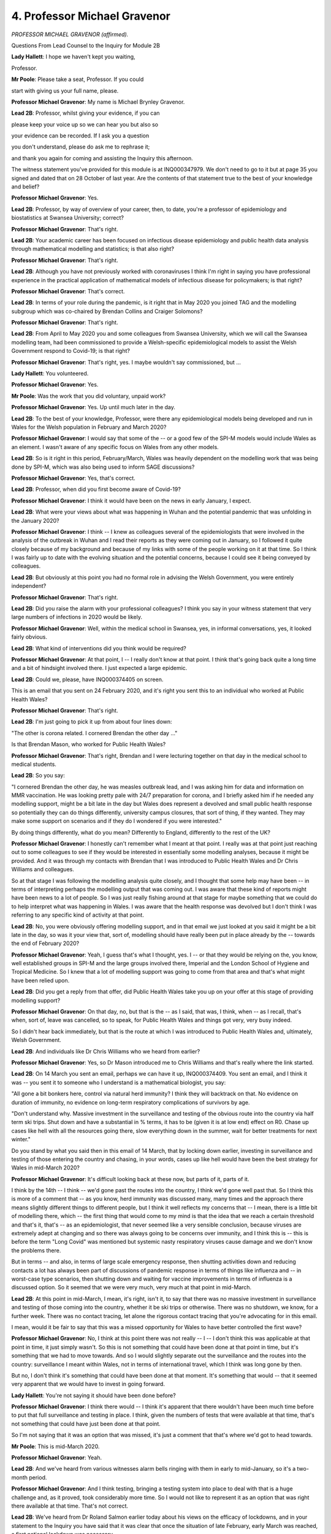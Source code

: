 4. Professor Michael Gravenor
=============================

*PROFESSOR MICHAEL GRAVENOR (affirmed).*

Questions From Lead Counsel to the Inquiry for Module 2B

**Lady Hallett**: I hope we haven't kept you waiting,

Professor.

**Mr Poole**: Please take a seat, Professor. If you could

start with giving us your full name, please.

**Professor Michael Gravenor**: My name is Michael Brynley Gravenor.

**Lead 2B**: Professor, whilst giving your evidence, if you can

please keep your voice up so we can hear you but also so

your evidence can be recorded. If I ask you a question

you don't understand, please do ask me to rephrase it;

and thank you again for coming and assisting the Inquiry this afternoon.

The witness statement you've provided for this module is at INQ000347979. We don't need to go to it but at page 35 you signed and dated that on 28 October of last year. Are the contents of that statement true to the best of your knowledge and belief?

**Professor Michael Gravenor**: Yes.

**Lead 2B**: Professor, by way of overview of your career, then, to date, you're a professor of epidemiology and biostatistics at Swansea University; correct?

**Professor Michael Gravenor**: That's right.

**Lead 2B**: Your academic career has been focused on infectious disease epidemiology and public health data analysis through mathematical modelling and statistics; is that also right?

**Professor Michael Gravenor**: That's right.

**Lead 2B**: Although you have not previously worked with coronaviruses I think I'm right in saying you have professional experience in the practical application of mathematical models of infectious disease for policymakers; is that right?

**Professor Michael Gravenor**: That's correct.

**Lead 2B**: In terms of your role during the pandemic, is it right that in May 2020 you joined TAG and the modelling subgroup which was co-chaired by Brendan Collins and Craiger Solomons?

**Professor Michael Gravenor**: That's right.

**Lead 2B**: From April to May 2020 you and some colleagues from Swansea University, which we will call the Swansea modelling team, had been commissioned to provide a Welsh-specific epidemiological models to assist the Welsh Government respond to Covid-19; is that right?

**Professor Michael Gravenor**: That's right, yes. I maybe wouldn't say commissioned, but ...

**Lady Hallett**: You volunteered.

**Professor Michael Gravenor**: Yes.

**Mr Poole**: Was the work that you did voluntary, unpaid work?

**Professor Michael Gravenor**: Yes. Up until much later in the day.

**Lead 2B**: To the best of your knowledge, Professor, were there any epidemiological models being developed and run in Wales for the Welsh population in February and March 2020?

**Professor Michael Gravenor**: I would say that some of the -- or a good few of the SPI-M models would include Wales as an element. I wasn't aware of any specific focus on Wales from any other models.

**Lead 2B**: So is it right in this period, February/March, Wales was heavily dependent on the modelling work that was being done by SPI-M, which was also being used to inform SAGE discussions?

**Professor Michael Gravenor**: Yes, that's correct.

**Lead 2B**: Professor, when did you first become aware of Covid-19?

**Professor Michael Gravenor**: I think it would have been on the news in early January, I expect.

**Lead 2B**: What were your views about what was happening in Wuhan and the potential pandemic that was unfolding in the January 2020?

**Professor Michael Gravenor**: I think -- I knew as colleagues several of the epidemiologists that were involved in the analysis of the outbreak in Wuhan and I read their reports as they were coming out in January, so I followed it quite closely because of my background and because of my links with some of the people working on it at that time. So I think I was fairly up to date with the evolving situation and the potential concerns, because I could see it being conveyed by colleagues.

**Lead 2B**: But obviously at this point you had no formal role in advising the Welsh Government, you were entirely independent?

**Professor Michael Gravenor**: That's right.

**Lead 2B**: Did you raise the alarm with your professional colleagues? I think you say in your witness statement that very large numbers of infections in 2020 would be likely.

**Professor Michael Gravenor**: Well, within the medical school in Swansea, yes, in informal conversations, yes, it looked fairly obvious.

**Lead 2B**: What kind of interventions did you think would be required?

**Professor Michael Gravenor**: At that point, I -- I really don't know at that point. I think that's going back quite a long time and a bit of hindsight involved there. I just expected a large epidemic.

**Lead 2B**: Could we, please, have INQ000374405 on screen.

This is an email that you sent on 24 February 2020, and it's right you sent this to an individual who worked at Public Health Wales?

**Professor Michael Gravenor**: That's right.

**Lead 2B**: I'm just going to pick it up from about four lines down:

"The other is corona related. I cornered Brendan the other day ..."

Is that Brendan Mason, who worked for Public Health Wales?

**Professor Michael Gravenor**: That's right, Brendan and I were lecturing together on that day in the medical school to medical students.

**Lead 2B**: So you say:

"I cornered Brendan the other day, he was measles outbreak lead, and I was asking him for data and information on MMR vaccination. He was looking pretty pale with 24/7 preparation for corona, and I briefly asked him if he needed any modelling support, might be a bit late in the day but Wales does represent a devolved and small public health response so potentially they can do things differently, university campus closures, that sort of thing, if they wanted. They may make some support on scenarios and if they do I wondered if you were interested."

By doing things differently, what do you mean? Differently to England, differently to the rest of the UK?

**Professor Michael Gravenor**: I honestly can't remember what I meant at that point. I really was at that point just reaching out to some colleagues to see if they would be interested in essentially some modelling analyses, because it might be provided. And it was through my contacts with Brendan that I was introduced to Public Health Wales and Dr Chris Williams and colleagues.

So at that stage I was following the modelling analysis quite closely, and I thought that some help may have been -- in terms of interpreting perhaps the modelling output that was coming out. I was aware that these kind of reports might have been news to a lot of people. So I was just really fishing around at that stage for maybe something that we could do to help interpret what was happening in Wales. I was aware that the health response was devolved but I don't think I was referring to any specific kind of activity at that point.

**Lead 2B**: No, you were obviously offering modelling support, and in that email we just looked at you said it might be a bit late in the day, so was it your view that, sort of, modelling should have really been put in place already by the -- towards the end of February 2020?

**Professor Michael Gravenor**: Yeah, I guess that's what I thought, yes. I -- or that they would be relying on the, you know, well established groups in SPI-M and the large groups involved there, Imperial and the London School of Hygiene and Tropical Medicine. So I knew that a lot of modelling support was going to come from that area and that's what might have been relied upon.

**Lead 2B**: Did you get a reply from that offer, did Public Health Wales take you up on your offer at this stage of providing modelling support?

**Professor Michael Gravenor**: On that day, no, but that is the -- as I said, that was, I think, when -- as I recall, that's when, sort of, leave was cancelled, so to speak, for Public Health Wales and things got very, very busy indeed.

So I didn't hear back immediately, but that is the route at which I was introduced to Public Health Wales and, ultimately, Welsh Government.

**Lead 2B**: And individuals like Dr Chris Williams who we heard from earlier?

**Professor Michael Gravenor**: Yes, so Dr Mason introduced me to Chris Williams and that's really where the link started.

**Lead 2B**: On 14 March you sent an email, perhaps we can have it up, INQ000374409. You sent an email, and I think it was -- you sent it to someone who I understand is a mathematical biologist, you say:

"All gone a bit bonkers here, control via natural herd immunity? I think they will backtrack on that. No evidence on duration of immunity, no evidence on long-term respiratory complications of survivors by age.

"Don't understand why. Massive investment in the surveillance and testing of the obvious route into the country via half term ski trips. Shut down and have a substantial in % terms, it has to be (given it is at low end) effect on R0. Chase up cases like hell with all the resources going there, slow everything down in the summer, wait for better treatments for next winter."

Do you stand by what you said then in this email of 14 March, that by locking down earlier, investing in surveillance and testing of those entering the country and chasing, in your words, cases up like hell would have been the best strategy for Wales in mid-March 2020?

**Professor Michael Gravenor**: It's difficult looking back at these now, but parts of it, parts of it.

I think by the 14th -- I think -- we'd gone past the routes into the country, I think we'd gone well past that. So I think this is more of a comment that -- as you know, herd immunity was discussed many, many times and the approach there means slightly different things to different people, but I think it well reflects my concerns that -- I mean, there is a little bit of modelling there, which -- the first thing that would come to my mind is that the idea that we reach a certain threshold and that's it, that's -- as an epidemiologist, that never seemed like a very sensible conclusion, because viruses are extremely adept at changing and so there was always going to be concerns over immunity, and I think this is -- this is before the term "Long Covid" was mentioned but systemic nasty respiratory viruses cause damage and we don't know the problems there.

But in terms -- and also, in terms of large scale emergency response, then shutting activities down and reducing contacts a lot has always been part of discussions of pandemic response in terms of things like influenza and -- in worst-case type scenarios, then shutting down and waiting for vaccine improvements in terms of influenza is a discussed option. So it seemed that we were very much, very much at that point in mid-March.

**Lead 2B**: At this point in mid-March, I mean, it's right, isn't it, to say that there was no massive investment in surveillance and testing of those coming into the country, whether it be ski trips or otherwise. There was no shutdown, we know, for a further week. There was no contact tracing, let alone the rigorous contact tracing that you're advocating for in this email.

I mean, would it be fair to say that this was a missed opportunity for Wales to have better controlled the first wave?

**Professor Michael Gravenor**: No, I think at this point there was not really -- I -- I don't think this was applicable at that point in time, it just simply wasn't. So this is not something that could have been done at that point in time, but it's something that we had to move towards. And so I would slightly separate out the surveillance and the routes into the country: surveillance I meant within Wales, not in terms of international travel, which I think was long gone by then.

But no, I don't think it's something that could have been done at that moment. It's something that would -- that it seemed very apparent that we would have to invest in going forward.

**Lady Hallett**: You're not saying it should have been done before?

**Professor Michael Gravenor**: I think there would -- I think it's apparent that there wouldn't have been much time before to put that full surveillance and testing in place. I think, given the numbers of tests that were available at that time, that's not something that could have just been done at that point.

So I'm not saying that it was an option that was missed, it's just a comment that that's where we'd got to head towards.

**Mr Poole**: This is mid-March 2020.

**Professor Michael Gravenor**: Yeah.

**Lead 2B**: And we've heard from various witnesses alarm bells ringing with them in early to mid-January, so it's a two-month period.

**Professor Michael Gravenor**: And I think testing, bringing a testing system into place to deal with that is a huge challenge and, as it proved, took considerably more time. So I would not like to represent it as an option that was right there available at that time. That's not correct.

**Lead 2B**: We've heard from Dr Roland Salmon earlier today about his views on the efficacy of lockdowns, and in your statement to the Inquiry you have said that it was clear that once the situation of late February, early March was reached, a first national lockdown was necessary.

Why do you describe it as being clear by late February, early March, that lockdown was necessary?

**Professor Michael Gravenor**: Well, there was very little -- I think by late February, early March we -- the reported seeding throughout the country was suggesting that the kind of things that had evolved around surveillance and testing and -- were not sufficient to be able to control it UK-wide, and it was going to spread very, very rapidly.

So all we then have to -- is to greatly reduce contacts, greatly reduce mixing between individuals, and at that point we had a pretty good estimate of the transmissibility, dealing with a very, very transmissible virus, and it seemed that there wasn't really anything else in the short term, other than a substantial reduction in contacts.

**Lead 2B**: Do you think that the national lockdown should have been implemented earlier than 23 March?

**Professor Michael Gravenor**: In retrospect, I think it would have been helpful it was, yes.

**Lead 2B**: I'm right, aren't I, that your modelling subgroup analysing an earlier lockdown in a July 2020 paper?

If we could, please, have INQ000302585 displayed. Excellent. Page 7, thank you.

I want to look at figure 9. This shows the effect of different timings of lockdown parameters on the potential course of the pandemic in Wales. Under the scenario of no mitigation measures at all, the pandemic would be expected to have reached a very high peak in mid-May. Yes?

**Professor Michael Gravenor**: Yes.

**Lead 2B**: If only pre-lockdown reduction levels of contact were maintained, so in other words no full lockdown, a peak of over 250 deaths per day may have been expected near the beginning of June; yes?

**Professor Michael Gravenor**: Yes.

**Lead 2B**: And if lockdown had been delayed by only five days the scenarios here suggest an additional 28% of deaths would have occurred. Am I reading that right?

**Professor Michael Gravenor**: Yes.

**Lead 2B**: And if lockdown had been introduced only five days earlier than 23 March, an expected 24% of deaths may have been prevented; is that also right?

**Professor Michael Gravenor**: Yes, that is the output from that model fit, yes. So moving all those reductions in contacts earlier would -- can only really have the effect of slowing down the epidemic earlier, with a knock-on effect on the first peak. So I understand that there are debates about how we slowed down contacts prior to the mandated lockdown, and so this modelling exercise is an exercise in moving kind of all of those events earlier in time. But I think it's -- it's an inevitable part of infectious disease dynamics that if you reduce contacts earlier, you reduce the peak. There are potential consequences of that later on, but in terms of the peak, yes. I think that that is -- I think that that's -- there's a strong, strong case for that.

**Lead 2B**: I was going to ask you, Professor, would an earlier first peak have led to a greater number of deaths in the second wave?

**Professor Michael Gravenor**: It is possible you have -- it depends what you do in the second wave. There are -- by suppressing it so hard, you have fewer people infected, and that means later on, when mixing increases, there are more people that can become infected in the second wave. You would technically have a slightly higher R value when the second wave would be initiated, which was inevitable.

So those things are important considerations, as I say, very, very important consideration, yes, but I guess it depends. I think the question of whether you'd have more in the second wave begs the question of what do you do differently in that second wave.

**Lead 2B**: Quite.

In your statement you describe other reasons, indirect reasons, why an earlier lockdown would have been preferable, and one of those reasons relates to care homes, and in your evidence you say care homes would have fared better from an earlier lockdown.

Just briefly, why do you say that?

**Professor Michael Gravenor**: It's -- that's a tricky question, because we didn't -- we do not model care homes explicitly in our work. When -- many of these models work better on a large scale, a large population scale. When it comes down to individual hospitals or individual care homes then there are local level effects that must be taken into account in terms of disease control that are going to be implemented and can never be captured by a broad scale modelling exercise.

I think that that comment would refer to the fact that the late lockdown meant we had a very high prevalence of infection throughout April and early May in the UK, and any effort to keep an infectious disease out of a risky environment, such as a hospital or a care home, is more difficult if the prevalence in the community is higher.

So we've since looked at the relationship between the prevalence in the community and risks in care homes, and there is a significant association between the two, in that clearly infection control is likely to be easier if the prevalence in the community is not so high.

So by keeping that prevalence -- maybe it's something we'll come back to later -- but by keeping that prevalence at a lower level, there are consequences of having a high -- dealing with a high prevalence.

And I think the infection at the hospitals and the infection in the care homes, which don't follow this epidemic curve exactly, they show different problems with infection spread in these environments, and I would say that one aspect of that link would be the high community prevalence.

**Lead 2B**: Professor, I just want to change topics, if I may, and talk to you about the Imperial influenza model.

The evidence heard in Module 2 confirmed that the earliest models created in the UK to deal with the Covid-19 pandemic were created by SPI-M using the Imperial model; that's right, isn't it?

**Professor Michael Gravenor**: Yes, amongst other models, yes.

**Lead 2B**: And you've described in your statement how the Imperial model had been developed for influenza.

It's right, isn't it, that there are advantages and disadvantages of relying on a model that has been developed for a different disease? So on the one hand you have the advantage that the model is available for use rapidly; on the other hand, the Imperial model being based on influenza has different epidemiological features that were less relevant to Covid. Is that a fair summary?

**Professor Michael Gravenor**: Possibly. I would put a lot more emphasis on the former. So I didn't --

**Lead 2B**: On the advantages?

**Professor Michael Gravenor**: Yes.

**Lead 2B**: The positives?

**Professor Michael Gravenor**: I didn't consider it a weakness really at all, because it was certainly very, very convenient that these issues had been thought about at a large scale and geographical scale and a lot of the impacts of disease spread had been built into them, and then changing those models to reflect, for example, the different incubation period or the different infectious period of a different virus is something that can be implemented by an expert team like Imperial very quickly.

**Lead 2B**: Let me just put to you some of the comments that Professor Mark Woolhouse made about the disadvantages of the Imperial model and see what you agree with and what you disagree with.

Professor Woolhouse said influenza models explicitly represented schools rather than care homes and influenza models tend to focus on social distancing as the preferred method of intervention rather than alternative interventions. And he identified two reasons for that: first, contact tracing is not a useful intervention for influenza due to its short generation time and high numbers of asymptomatic cases, therefore is not incorporated into the models, but obviously is a key intervention for SARS-like infections like Covid; and then second, he makes the point that influenza has a lower R number than Covid, meaning that social distancing measures required to keep an epidemic manageable can be much less drastic than a full lockdown.

The first question is: as a point of principle, do you agree with those observations?

**Professor Michael Gravenor**: Yes, I think all those are valid observations, yes.

**Lead 2B**: As a consequence, then, of using the Imperial model, do you think that that adopted a trend or a bias in favour of lockdowns rather than focusing on the contribution of, say, case detection, contact tracing, self-isolation, shielding, and so forth?

**Professor Michael Gravenor**: I'm not sure how one follows from the other. I mean, the models can't include all the important factors, they're always a simplification of reality. So I think the major drawback would be not having explicit care homes and that route.

So that is a -- that is a problem. So I agree with those issues. I think that they don't necessarily flow from choosing that model as the starting point, because, of course, all these models were greatly developed over time, but choosing this model as a starting point I don't think that that was problematic in that sense.

It's -- it was identified very quickly over time what needs to be changed and added. Contact tracing, for example, was analysed by several modelling groups very, very early and models and papers were published on that in, I think, late January, early February. So some of those issues were being addressed quite early on, some but not all.

**Lead 2B**: Now, although you were not involved with the Welsh pandemic response at this period of time, are you able to comment on any concerns that the models were London-centric or followed a pattern too closely pegged to London?

**Professor Michael Gravenor**: At this point I would not -- I wasn't privy to any data or models themselves, so it's quite difficult to comment on that, I would say. Yeah, I just -- I just -- at that point I was not actively using the models or building them.

So I think -- do you mean London-centric in terms of data and analysing the outbreak in London? Because they weren't in any way confined to London.

**Lead 2B**: Let me just put to you some comments from one of your colleagues on TAC and the co-chair of the modelling subgroup, Craiger Solomons, who has commented that the approach of trying to use the material model crudely adjusted for Wales' population size provided results, in his words, of poor quality. And that -- his reasons, I'll give you the three reasons and then ask for your -- whether you agree with them.

He said that because models were seeded to Wales rather than England they could not account for differences in Welsh demographics, differences in Welsh geography, rurality, socioeconomic factors, population movement, and also different timings and durations of NPIs.

**Professor Michael Gravenor**: Okay, so there's several points there and I do agree with some of them, I guess.

So I don't think it's a problem with the models. It's more the kind of questions you're asking from the models, and I think they would be a little bit less Welsh-focused by these groups, which is perhaps not surprising. So I think it's not the models themselves, no. It would be perhaps your last point, in terms of if slightly different timings are involved, the seeding of the models is a reasonable -- reasonable point. Wales getting infections slightly after large parts of England means that at any point in time you might be at a slightly different stage of the epidemic. So having the ability to use those same models but in the Welsh context gives you a little bit more insight, I suspect.

**Lead 2B**: Now, you say in your statement that it was clear by the end of March that a Wales-specific model would be required, and we'll explore after the break in a moment the development of the Swansea model in the spring and the summer of 2020.

Did the lack of a Wales-specific model increase planning uncertainty in Wales?

**Professor Michael Gravenor**: I think what I meant by required was we'd been asked to do it, so I don't think --

**Lead 2B**: So in your view not needed?

**Professor Michael Gravenor**: I don't think I would have known at that point. So when I said "required" I meant we would -- we were -- we were required to do it because we'd been asked.

**Mr Poole**: I understand.

My Lady, if that's an appropriate point to take a break.

**Lady Hallett**: Yes, certainly. I shall return at 3 o'clock.

*(2.42 pm)*

*(A short break)*

*(2.59 pm)*

**Mr Poole**: Professor, I'm going to ask you some questions briefly about the Swansea model next, we know that the Swansea model was not operational or used by policymakers during the first wave of Covid and you very helpfully in your witness statement set out the timeline of its development, which I'm not proposing to take you through now, save to note that modelling work using the Swansea model commenced around May to June 2020; is that right?

**Professor Michael Gravenor**: That's right.

**Lead 2B**: And then modelling results were available around August 2020?

**Professor Michael Gravenor**: That's right, yes.

**Lead 2B**: Now, could you just please provide a brief high level overview of how the Swansea model worked for us?

**Professor Michael Gravenor**: It's probably worth saying that there's not one model. In the intervening time before we developed the Swansea model we provided lots of small modelling analyses and questions and developed lots of different models over the period, probably ten or 15 different models. But the main model we used, which was labelled the "Swansea model", not by me, it -- we -- these models, as you've mentioned, have been in development -- are best if they've been in development for a long time, so we took the decision not to build it from scratch. I felt at first it would be too difficult to do that.

But by that time a lot of the SPI-M modelling groups had made modelling frameworks available to the public, and we explored a range of those, and used a framework that was provided by the London School of Hygiene and Tropical Medicine, and then that's the model that we adapted for Wales.

On a broad level, it describes the transmission of an infectious disease within the 22 local authorities of Wales, so it's what we call a local authority level model. So the demographics are relevant to those local authorities. And then the results are collated on a Wales level. And that was the level where it was probably most appropriately used.

But at the heart of it it's a local authority SEIR-type infectious disease model.

**Lead 2B**: And in terms of the uses of the model, is it right that the Swansea model played a role in modelling a range of key policy decisions, so if I just run through a few of them: firebreak, social distancing, self-isolation requirements, the reasonable worst-case scenario in autumn and winter 2020, the potential effect of the firebreak lockdown in October/November 2020, and also the return of children to school in 2020 and also in 2021; is that right?

**Professor Michael Gravenor**: Yes, I would say so. I think isolation-type models were probably based around contact tracing models, which were done separately.

**Lead 2B**: I think you say in your evidence that the Rt estimate alone is not sufficiently robust to inform decisions. What other factors would you be expecting policymakers to consider?

**Professor Michael Gravenor**: I think I'm referring there to the R value is crucial in terms of the direction that the epidemic is taking and how fast, but it has to be put in the context of a time. I think I would be referring there to the prevalence. So if, for example, there was an R of -- an Rt of around about 1.4, you might expect the doubling time over about ten days, which is useful, but the situation there has to be related to the prevalence.

So, for example, if there were 100 cases a day a Wales, which at times would have been a relatively small number, this would indicate that in a week or so you might expect 200 cases per day, but if you were in a situation where the prevalence is already 1,000 cases a day, then in a week or so there'll be 2,000 cases a day, and in absolute terms the growth rate's the same but in absolute terms it makes a very big difference to the impact of that. So the impact is not directly from Rt, it is combined with the overall prevalence.

**Lead 2B**: I understand.

I'm going to ask you about some of the modelling then that the Swansea model was used for. The first major event I want to touch on in the summer of 2020 is Eat Out to Help Out.

Now, we know Eat Out to Help Out, that was introduced between 3 August and 31 August 2020, so the Swansea model was up and running, could have advised policymakers on how Eat Out to Help Out would impact transmission and impact on hospitality and deaths. Were you consulted on the Eat Out to Help Out scheme or asked to model any of its effects?

**Professor Michael Gravenor**: No.

**Lead 2B**: Can you help us, what was the community caseload of Covid-19 in Wales immediately prior to 3 August 2020?

**Professor Michael Gravenor**: I couldn't tell you exactly. It was very low.

**Lead 2B**: Very?

**Professor Michael Gravenor**: It was very low.

**Lead 2B**: Low.

How would the removal of many NPIs affect the position in June/July 2020, as restrictions eased?

**Professor Michael Gravenor**: Well, it would increase the Rt value and we would return to an exponential growth of the epidemic.

**Lead 2B**: In your opinion, did the Eat Out to Help Out scheme accelerate the arrival of the second wave in Wales?

**Professor Michael Gravenor**: I haven't seen any analysis of that and we haven't conducted any analysis of that ourselves, so I can't really comment on that.

**Lady Hallett**: I think we --

**Professor Michael Gravenor**: Anything that -- sorry.

**Lady Hallett**: I'm sorry to interrupt. You carry on.

**Professor Michael Gravenor**: I would just say that anything that increases the -- anything that increases close contacts in a risky situation is going to increase. Mixing -- anything that increases mixing is going to increase Rt and accelerate the arrival of the autumn wave. The extent to which it happened, I really don't know.

**Lady Hallett**: I think that's consistent with evidence I've heard in a previous module. And I should also say that Rishi Sunak, who introduced the policy, indicated that Eat Out to Help Out was meant to be conducted in a Covid-secure environment. So I don't know how one can factor that into modelling calculations, but you hadn't done them anyway, so ...

Thank you.

**Mr Poole**: Moving on to the autumn 2020 and the firebreak, you describe in your statement that it was clear by 11 September 2020 that the R number in Wales was above 1. At this time a TAC report I think referenced a SAGE R number for Wales of between 0.7 and 1, and stated that the current R number was higher than this suggests. Why do you think it was higher than suggested?

**Professor Michael Gravenor**: Well, one thing to say is that the published R numbers were always lagged by -- in the order of two to three weeks, depending on where you really look at it. This is because the signal that we observe for any changes to transmission, say an increase in transmission, are cases and hospitalisations and possibly deaths, and these do not occur at the time of infection, they occur after a delay. And that delay could be in the order of two weeks.

On top of that, you -- there is a delay from the last data point that you had before you estimated Rt, which could add a few more days to that as well, and then there's potentially a delay in communicating that advice. So it all adds up to the most -- the most up-to-date R value really reflects the situation a couple of weeks prior.

So if you want to make a comment on today's R value, then you really have to look at the trends that you've seen in the past and any other knowledge you have about mixing.

So if we were in a situation where we see the trends in R increasing, and on top of that perhaps some other areas of the country sitting on SPI-M would be reporting R values above 1, so you can see trends there. But on top of that, if in terms of behaviour the only thing that's really happening in terms of there's not controls on -- not so many controls on social mixing and schools have gone back and other activity is going on, then it would be a very reasonable conclusion that the R value was above 1 at that point.

**Lead 2B**: So when SAGE on 11 September were reporting the R number for Wales as between 0.7 and 1, and you say likely to be higher, what do you think the R number was more likely to be at that point?

**Professor Michael Gravenor**: I possibly could have brought that information with me, but I think we were head -- I think it was in the order of 1.2, 1.3.

**Lead 2B**: I think I'm right in saying, aren't I, by this point in time you had modelled a new reasonable worst-case scenario which showed a potential for a large second wave?

**Professor Michael Gravenor**: Yes.

**Lead 2B**: Now, in the modelling work that you were doing in late August, September, am I right in thinking that while you modelled some NPIs being introduced to reduce contact and bring the R number down, the assumption was that there would not be a repeat of the March 2020 national lockdown? Is that right?

**Professor Michael Gravenor**: In the reasonable worst case?

**Lead 2B**: Yes.

**Professor Michael Gravenor**: Yes.

**Lead 2B**: Where did that assumption come from, that there wouldn't be a repeat of a national lockdown?

**Professor Michael Gravenor**: I think that would come under the remit of the reasonable worst case that we were asked to model. So it would be, the situation in August or September, this amount of behaviour, where is this taking us? So it's -- I mean, there are various different uses of the models, and modelling explicit policy such as introducing restrictions in movement, et cetera, would be part of a scenario modelling. In terms of the reasonable worst case I think the remit would generally be: if things stay as they are where are we heading? And it can possibly take into account some changes over time.

**Lead 2B**: Modelling was conducted for the 11 September 2020 TAC advice that went to the Welsh Government -- I don't need to display that advice here -- it was noted in that advice the pattern of increasing cases is similar to the situation in February, action should be taken to prevent significant harm arising from Covid-19 or another national -- sorry, or another full lockdown.

Then again, that was 11 September.

On 18 September a TAC advice, if we could have that, please, displayed, INQ000222823, as we see there it's 18 September 2020, if we could look at page 2, the first bullet point, please:

"The epidemic is evolving rapidly across Wales and the UK, meaning that estimates become out of date very quickly. There is consensus that the situation continues to be serious. This is highlighted by the sad news that we have begun again this week to have deaths from Covid-19 recorded in Wales."

Then if we can please have a look at the fourth bullet point on that page:

"A package of ... (NPIs) on local and national scale may be needed to bring R back below 1. Some NPIs may need to be in place for a significant length of time, though an earlier and more comprehensive response is likely to reduced the length of time for which they are required."

What did you envisage by an "earlier and more comprehensive response", Professor?

**Professor Michael Gravenor**: So, again, the earlier that you act, you're acting at a lower prevalence, and the degree which you suppress it then takes you down to an even low prevalence. So in terms of buying time, from that sense, acting earlier suppresses it to a lower level and delays the next action. Waiting longer means you have to either act more severely to bring it down to very low levels or you are acting to bring it down to a somewhat lower prevalence from which it will return as well.

I think the important thing of this point in time is we estimated how many people had been infected in Wales during the first wave, and it's not a very large number, it's maybe 6, 7% of the population at most, and it just left a huge potential for growth which is reflected in the reasonable worst cases for the UK as well. The situation is not quite the same because the R value is generally much lower than it was in March, and that's because of the understanding of isolation and test and trace and just general realisation that you shouldn't be spreading a virus.

However, the R value is -- it doesn't need to be very far above 1 to be problematic, and I think -- you know, this is sometimes difficult to communicate, but the -- an R value of 1.2 doesn't sound much different to an R value of 1.1, but very approximately, in terms of contacts, you have to reduce your contacts by 20% from 1.2 and 10% from 1.1 approximately. So it's twice as much effort, so twice as much of a reduction in contacts required just for small changes in R. So the potential was very, very much still there.

**Lead 2B**: When you're talking about an "earlier and more comprehensive response", is "comprehensive response" alluding to potential for the need for a lockdown or a firebreak lockdown?

**Professor Michael Gravenor**: I am -- I don't know. I expect so. I didn't write this, of course.

**Lead 2B**: If we could, sticking with the same document, please, page 5 and then the third bullet point on that page, please. Thank you.

"In mid-April mobility of Facebook users in Wales was 50% lower than the baseline, this is 1% lower than the baseline and is up slightly from last week. 22% of Facebook users in Wales are staying put, similar to the previous week. In early April around 45% were staying put -- this was around 18% in early March."

Does this mean that, in addition to the worsening indicators that we've just looked at, people in Wales were travelling more in September than they were in March, which was obviously likely to culminate in greater community transmission?

**Professor Michael Gravenor**: Yes, possibly. I find it difficult to comment on this, I never analysed this data at all.

**Lead 2B**: I understand.

If we could, please, have a look at some further modelling for a 2 October 2020 TAG advice -- thank you, INQ000066408 -- we can see that on the screen there.

It's page 2, please, first bullet point.

It says:

"Some data streams indicate potential slowing in the growth rate of the epidemic, but it remains likely that infection incidence is growing overall in Wales."

Then, please, the second bullet point:

"The latest estimate of R; from ... (SAGE) for Wales is between 1.3 and 1.6."

Then, please, the fifth bullet point on that page:

"Unless measures bring R back below 1, it is possible that infection incidence and hospital admissions may exceed scenario planning levels."

So from your point of view, Professor, was it clear from early to mid-September 2020 that significant intervention would be required to reduce transmission, and then by early October, this being dated 2 October, there was concern that hospitals exceeding scenario planning levels, so in other words the NHS in Wales would risk being overwhelmed?

**Professor Michael Gravenor**: Yes, I would agree with that, yes.

**Lead 2B**: Do you think the tone of the TAC advice documents that we've just seen was sufficient to convey the seriousness of that message to the Welsh Government?

**Professor Michael Gravenor**: I think I'd have to see the full context for that.

**Lead 2B**: Well, were there occasions when you thought perhaps stronger warnings, stronger messaging might be warranted?

**Professor Michael Gravenor**: I don't think so. I don't -- I don't think so. I think the -- I think there was some uncertainty there, perhaps, in terms of the estimates and perhaps because we'd come from the period where the R value was estimated as being under 1, even though that was out of date, so I think there was a growing realisation here across TAC that we were heading towards interventions.

**Lady Hallett**: Could you look at the first bullet point, Professor. I mean, if I were a politician reading this, "Some data streams indicate potential slowing in the growth rate ...", I'd think, "Oh, good, we're going the right way", and I may not even focus too much on what remains of that sentence.

Don't you think that should have been much more of an alert rather than, "Oh, we may be getting better"? It doesn't sound very strong to me.

**Professor Michael Gravenor**: Yes, I think the second bullet point should have gone first on that, because I think by that point we were fairly clear that R was greater than 1.

It's hard to remember exactly when this was written. When it was written and when it was dated might be two different things. But ... yeah --

**Lady Hallett**: Do you know who drew up the briefs and the reports?

**Professor Michael Gravenor**: Sorry?

**Lady Hallett**: Do you know who drew them up?

**Professor Michael Gravenor**: No. No. I knew that they could be circulated. Yeah, circulated for comments, yes.

**Mr Poole**: Professor, you describe in your statement that you were first asked to model a specific firebreak scenario of two to three weeks on 11 October. Were you surprised that that work was commissioned a whole month after you started raising concerns about transmission rates in Wales?

**Professor Michael Gravenor**: Not really. Once again, I'd say we weren't commissioned to do it. There was no commissioning involved at this stage at all.

**Lead 2B**: You were asked to.

**Professor Michael Gravenor**: And the second thing to say is it's true that we were asked to do the specific two and three-week model. At that point we'd previously modelled a range of scenarios, so it wasn't the first time we'd looked at that. So I think we'd been looking at firebreak situations elsewhere, circuit-breakers were being actively discussed in SPI-M and in many places, so that was not the first time we were asked to do it and we had been preparing that before.

**Lead 2B**: I mean, did the fact that you were carrying out this modelling work entirely pro bono, I think, until August 2021, did that have an impact on the work that you were able to do?

**Professor Michael Gravenor**: Yes, yes. It -- we would have been able to do a lot more. So everything we were doing -- the team at this point, myself and Professor Lucini and Dr Dawson and Dr Bennett, we all had full-time commitments to our roles in the university, so if we could have been relieved of that we would have been able to run more scenarios, I think we were quite keen on running additional models alongside -- it's important to have an ensemble if you can, and we could've looked at more scenarios. We could've done more things. We could've possibly brought in more people as well, which would have been very, very useful. So I think a mechanism that could have enabled that would have been quite useful, I think.

I think it's an important point to make that in an emergency situation there are certain expertise that does not necessarily sit in a standing capacity within government or within health services, and it exists in places like universities, and accessing that expertise is -- I think it's very important, not just from our point of view, but important -- there's expertise in all sorts of the response, the behavioural side, the genetics, and accessing that -- a mechanism to access that expertise I think is an important lesson we've learnt and -- yeah. So this was largely evening work, yeah.

**Lead 2B**: That 11 October modelling of a two to three-week firebreak, were you surprised that you were asked to model a two to three-week firebreak as opposed to, say, a four-week or even longer firebreak?

**Professor Michael Gravenor**: Yes, I've certainly considered this since. I wouldn't say I was surprised. We -- we just did it. This is late in -- not -- this is 15 October. We have a question, we do it. And so I think just delivering that to a -- to a level of quality that we'd be happy with is what took our focus. I don't think we -- we had already run situations that were longer, and we know that a longer firebreak would have more of an impact. So at that point in time, I can -- I can say that we just took it and we did it.

**Lead 2B**: I think I'm right in saying you did in fact model, though, a four-week firebreak, did you not?

**Professor Michael Gravenor**: Yes, we've looked at -- we looked at all ranges, we could --

**Lead 2B**: What --

**Professor Michael Gravenor**: -- our model and simulations over many different combinations and repeated ... all sorts of situations.

**Lead 2B**: What did the modelling show about the impact of a four-week lockdown?

**Professor Michael Gravenor**: I think -- I think we -- well, it would have driven the prevalence lower and it would have given more time before prevalence returned to the pre-firebreak levels. That's something we reported on in detail for the two and three-week scenarios. For the other scenarios we have -- had those numbers, but at this point this was the remit of our -- of our investigation, we focused on those two and provided that.

**Lead 2B**: Having sort of perhaps stepped outside the brief and modelled a four-week lockdown, and having made the findings that you did, did you advise TAG or TAC of those findings at the time?

**Professor Michael Gravenor**: At the time, no. I think they were shared -- I think they were discussed in the modelling subgroup perhaps prior to that, but I think by the time we got to dates going over the school half term, so when we looked prior to that, we just set up a set of scenarios in which you can vary the length of the firebreak, and they may or may not have had school closures and they may have had different effects. So there would have been very many scenarios that we would have, and then we would focus then on the two to three-week -- and then we were given a date. So they wouldn't have been directly comparable anyway because we were running over the half term, and then after the half term of the firebreak

there was a mixed school -- some -- some return to

school.

So it was a very specific situation that we were

modelling in response to that email, which does not

directly correspond to the previous kind of

circuit-breaker experiments that were done before.

**Lead 2B**: From what you've just said, it sounds as though by the

time you were asked to model the firebreak it was pretty

advanced thinking on the part of the Welsh Government

that there was going to be a firebreak. I mean, did

modelling -- in your view, did modelling work need to be

carried out in order for that decision to be made to

impose a firebreak?

**Professor Michael Gravenor**: I think possibly not, I think it's going to perhaps October we -- there was a fairly well set plan for                    15           guide thinking in terms of the impact and maybe being

most useful in terms of the return time. So it's

an important decision. So you've got to understand the

particular circumstances in which it's going to work and

the uncertainty around that.

So within the remit of the two and three-week

firebreak we considered a combination of what the true

value R was when we headed into it. Now, that was

unknown, so we considered a range. Then we have to

consider a range of the impact, and so we considered

a range of those, because it may not reduce contact as much as it happened in March. So we can use that as a yardstick but it may not be as effective. Then finally we have to consider what is the likely R at the end of the firebreak. And there are certain things to consider there, it's deeper into the winter, there might be a carry-over effect of the firebreak, whether it's beneficial. Which is what largely transpired. So there are many different potential outcomes.

And I think the modelling is useful to sort of have those explicitly down -- we don't necessarily know which one of these is going to be followed so it's not necessary to show that, but with that -- with that analysis you can say that under the range of the assumptions -- under the range of scenarios that we consider to be reasonable then this is going -- this is a possible likely effect. And if that is a suppression for some extra time beyond the actual break, then it has -- then it will have a big impact on prevalence, as it did.

**Lead 2B**: Professor, did you have any concerns that the Welsh Government on occasion were perhaps overly eager to obtain modelling outputs at perhaps the expense of timely decision-making?

**Professor Michael Gravenor**: It's not my experience at all, no.

**Lead 2B**: The First Minister's provided a statement to this module of the Inquiry in which he said that the firebreak produced the gains which had been expected but that the gains were, in his words, much more short-lived than the modelling available to the Welsh Government had anticipated. Now, we know that by early December in Wales indicators for clinical admissions and the Rt rate were nearing pre-firebreak levels, so is the First Minister right in that assessment?

**Professor Michael Gravenor**: I believe not. I think, as I've kind of described previously, the firebreak scenarios covered a very large range, but in reality the time bought was at the upper end of our optimistic scenarios. So while there were some scenarios in which it could possibly be lower, they were the very, very, very most optimistic.

The -- what we -- what we hoped was a baseline scenario was the current R and then it would have a large impact, because the -- I believe the comms and the preparation was done very well and people were aware and they were -- it looked as if they would be on board. So we set an impact that would be quite effective, not quite as effective as March, but a very effective one. And following that we assumed that the R would be exactly the same again. Using that model, we projected a return time to the pre-firebreak conditions of 38 days, and the data will show that the return time was in the area of 39, 40 days.

Now, I think that's coincidentally close, okay, that's not something you expect from these kind of model exercises, they do not have that kind of precision, but it coincidentally shows that that baseline scenario was almost exactly the time bought. And I would say quite a substantial amount of time, if -- so 39 days added on to the time of the firebreak, which is only two weeks long, is quite substantial and it shows the trajectory that the epidemic took within the firebreak.

And that's been -- there's many independent corroborations of that. You can see in the ONS data that the prevalence in Wales is half that of England around about that time, and you can -- and there are, I believe, published estimates from independent modelling groups, the London School published a paper on the circuit-breakers in England which analysed the effectiveness of the Wales firebreak and showed, I think, that it had a 45% reduction in Rt, which is quite considerable.

So I think the time bought is pretty much very, very close to what we suggested in the models.

**Lead 2B**: So when the First Minister said the gains were much more short-lived than the modelling available to the Welsh Government had anticipated, I understand your evidence to be the modelling was accurate. Would it therefore follow that the duration of effects had not been communicated to the Welsh Government?

**Professor Michael Gravenor**: I don't think that's true, I think we -- I think we said for a two-week we would expect a three to five-week reset, and for a three-week we'd expect a five to seven-week reset.

**Lead 2B**: So the net effect of that is you say that statement from the First Minister, that's just wrong?

**Professor Michael Gravenor**: Yes, I think it doesn't reflect the post-firebreak period.

What we found post-firebreak is that there was a little bit of a period where growth was -- one might imagine that the R number declines very, very rapidly, and as soon as everyone goes back to normal it goes right back to normal. The evidence is that there was a period after the firebreak where it was actually growing a little bit more slowly than prior to the firebreak, and then it picked up speed. Which might represent the conditions of transmission and going deeper into the winter, as we approached December, but also the arrival of the Alpha variant, which is circling that time, which is considerably more transmissible.

**Lead 2B**: Professor, just before we leave this topic of the firebreak, just two short questions, and we've still got quite a bit to cover, so if you could try and keep your answer as brief as you can to these questions.

First is: was the timing of the firebreak in your view reasonable or should it have come earlier? My second question: should it have been longer?

**Professor Michael Gravenor**: I think the timing was -- earlier would have helped, as we have talked several times about the prevalence issue. I do believe that the timing including the preparation and the comms was about right. But having it at the lowest end means that it was always going to be the minimum impact in the shortest amount of time. So looking back on it now, we -- I do think it should have been longer.

A longer firebreak could have -- given how effective it was, given how effective it was in reducing Rt a longer firebreak would have set -- if that, if those benefits had continued, it would have set the prevalence down to a very low level, and then we would have headed toward December.

I think a four-week firebreak would have put the reset time deep into December. At this point in time we've got a lot of knowledge from -- about the transmission conditions deep in the winter, including knowledge of Alpha, the Alpha variant.

So I think a longer firebreak would have put us in a much, a much better position in December and potentially could have avoided some of the worst of that second wave.

**Lead 2B**: And the four-week firebreak, just to be clear, had been modelled but the results of that modelling exercise had not been passed on to TAG or TAC?

**Professor Michael Gravenor**: Not as part of the -- not as part of that commission, because the instructions came to provide evidence on the two and three-week.

**Lead 2B**: I understand.

**Professor Michael Gravenor**: The work has been -- the effects have been shared informally in the modelling subgroup and in terms of just general discussions about a longer firebreak has a bigger effect.

**Lead 2B**: Professor, I want to move on to the winter period 2020. On 2 December TAG published a statement regarding NPIs in the pre-Christmas period.

Could we, please, have INQ000350039. Thank you.

If we could have a look, please, at page 3. If I can go to the second paragraph, in fact, on the third line of that second paragraph, the -- where it starts:

"The firebreak had the intended impact of a short sharp early intervention to push back the epidemic by three to four weeks. The benefits of this period of negative growth have nearly been lost, with case numbers and hospital admissions nearly reaching levels seen at the beginning of the firebreak."

Then, please, if we can go to the same page, page 3, but the fourth paragraph, that starts:

"Deaths are currently as high as May, with the excess death rate in Wales higher than in England and Scotland over recent weeks, and tracking above our reasonable worst case."

That was obviously a concerning picture epidemiologically; yes?

**Professor Michael Gravenor**: Yes, yes, I think that's possibly around the worst point of the epidemic, I would say, in my experience.

**Lead 2B**: And in the same document, the policy modelling done by your team at Swansea University compared some different NPI interventions over December 2020 against some varying rates of background Rt.

If we can, please, have page 12. Thank you.

So the policy options being compared were: first, no intervention; then entering Tier 2 restriction; and then, the third one, entering Tier 3 restrictions.

Pausing there, why were those the three options that were modelled? Was that the commission that you had that received?

**Professor Michael Gravenor**: For that particular paper, yes. So they would be directly asked to use those conditions. I think prior to that we'd already started looking at the next point at which changes would need to be made, and we'd already considered various levels including Tier 4.

**Lead 2B**: Now, the advice of TAG that was summarised back in 2 December 2020 -- I don't need this to be displayed -- but that summary was that policy modelling suggests that -- I'm grateful -- introducing the equivalent of Tier 3 restrictions, for example closure of hospitality and entertainment, reduction in mixing prior to the relaxation of restrictions before Christmas will reduce the number of hospital and ICU beds required for Covid-19 patients and subsequent deaths.

Is it right that the strongest, if I can put it that way, NPI option then being explored in early December were Tier 3 restrictions, or you've just alluded to you were in fact looking at Tier 4 or effectively lockdown restrictions as well?

**Professor Michael Gravenor**: We were looking at them, but that was the question that was being asked here.

**Lead 2B**: So you were effectively reporting only -- and this is no criticism, because of the extent of your commission -- but you were reporting only on the strongest NPI option, being Tier 3 restrictions?

**Professor Michael Gravenor**: Yes.

**Lead 2B**: Now, we looked previously at a TAG meeting on 13 October. It was noted in those minutes of that TAG meeting that, and I just read this to you:

"Yesterday there was a COBR meeting and announcement around the [three] tiers in England -- a SAGE chairs group took place yesterday and no one felt that the highest tier was strong enough to bring R below 1."

So my question is this: if Tier 3 restrictions had been seen as insufficient before the firebreak lockdown, and Wales was quickly approaching pre-firebreak levels, why was it assumed that Tier 3 restrictions would be sufficient this time around?

**Professor Michael Gravenor**: Sorry, what was the date of the SAGE?

**Lead 2B**: 13 October.

**Professor Michael Gravenor**: So there was a lot of -- there was a lot of debate about the R values to use for different tiers and it did change a little bit over time, and I think there was a little bit of a difference between areas and between DAs. So we'd previously used a value where it just pushes it under 1, and I think that was appropriate, I think that was appropriate at the time. Again, we would explore sensitivity to that. But by the time we've got into December, I think it was just becoming clear that that was not the case.

So I think by this, by around about this point -- which is why I think I mentioned that this point in the epidemic, it became clear that this was definitely not the point in Wales. So shortly after this, we start to realise that Tier 3 is nowhere near enough. But we're now dealing with a much more transmissible situation than we had previously, and bringing that kind of Alpha advantage in transmissibility, which we didn't have at this point in time, into it would show that it would not be close to enough with Tier 3.

**Lead 2B**: So it's your view that Tier 3 restrictions would not be sufficient to bring the R value down?

**Professor Michael Gravenor**: Oh, it would bring the R value down.

**Lead 2B**: Sorry, to bring the R value down below 1?

**Professor Michael Gravenor**: No.

**Lead 2B**: Yet we see here in this TAG --

**Professor Michael Gravenor**: Sorry, I don't mean -- it was around about this time, it was -- I couldn't -- I wouldn't say that it was before this was written, no. No, sorry, I don't want to give that impression at all. It was right about this time.

**Lead 2B**: But I would be right in saying that nowhere in this advice does it allude to any concerns that in fact Tier 3 restrictions would not have the effect of bringing the R value below 1?

**Professor Michael Gravenor**: No, I don't think it mentions that. It certainly has an impact on R which is going to reduce the number of cases, it's going to reduce the number of hospitalisations but ... yeah, I think that there are -- there were points at which that would be a reasonable assumption to make, but those turned out not to be true quite soon after this.

**Lead 2B**: Before we move off this document, I just want to ask you some final questions about the advice given about pre-Christmas NPIs, and in particular schools.

I'm grateful, page 13 of this document.

We can see there in the table that your team had modelled the difference in hospitalisations and deaths between schools staying open and closing between 14 to 18 December. Schools staying open for that period you estimated would result in between 120 and 150 deaths; that's right, isn't it?

**Professor Michael Gravenor**: Yes.

**Lead 2B**: I'm asking you this because in a TAG meeting two months earlier the picture looked different.

If I can just have those notes, please, INQ000313192 -- I'm grateful -- page 4, paragraph 1, right at the top:

"When asking people to self-isolate because they're Covid positive, there are issues around what other members of the household do and this is a moral and public health discussion and may lie outside the remit of TAG. Worth highlighting the evidence of children transmitting to adults is so limited that it may be worth letting children out anyway."

And then, reading on, please:

"Concern is around children in schools and what happens there. Agree immune suppressed children are a different situation, but the current evidence does not suggest transmission in the school context. Still quite a lot we don't know about asymptomatics infection; the modelling originally done was based on flu where children are super spreaders and this has not been replicated with Covid."

But my question is simply this: why were you then, in December, modelling deaths against school closures if you weren't satisfied that children were meaningful spreaders of the virus?

**Professor Michael Gravenor**: I'm sorry, I didn't. This is not my opinion.

**Lead 2B**: So is the answer that when we look at the 2 December TAG paper, this was something you had been asked or TAG had been asked --

**Professor Michael Gravenor**: Can you clarify the date of this?

**Lead 2B**: This is 9 October 2020.

**Professor Michael Gravenor**: Okay. So I think the exact role of transmission in schools was pretty much unknown, I think, by this point. So this is all assumption. I think we'd gone through a situation where schools closed pretty quickly in March, prevalence was driven down to very, very low levels and then there was the school holidays and then a couple of weeks back in school. None of that is sufficient to give you a good estimate of the importance of transmission in schools.

**Lead 2B**: Now, we know schools were closed early on 14 December; hospitality, however, remained open. Do you think you should have been asked to model the effects of keeping schools open and closing hospitality venues?

**Professor Michael Gravenor**: Sorry, for which dates?

**Lead 2B**: So 14 December is when schools were closed early in Wales, but hospitality remained open. So my question was simply: do you think you should have been asked to model the effect of in fact keeping schools open but closing hospitality?

**Professor Michael Gravenor**: Yes, I think we could have done that, it's a blunt tool, whether you can distinguish things very easily, in terms -- in terms of schools we relied heavily on what we would call the contact matrix between different age groups and this is obtained from surveys and empirical epidemiology, surveys such as CoMix, and they basically tell you how often a person of one age is in contact with a person of another age on a typical day.

So within those surveys, the contacts that take place within schools are to some degree recorded, so those are the contacts that we would remove from our model when schools are closed. So it was -- it was not based on the observation -- so our model was not based on the observational epidemiology of how often transmission occurs within schools, it was based on the typical contacts that are made within schools and between school-aged people and people outside of the schools.

So in some ways it's a very easy thing to implement in the model, and you can remove those, which simulates school closures. It doesn't capture all of the nuances of that, but at the end of the day those contacts exist, and reducing any contacts in the model across or within groups and across groups -- because not all the contacts can be maintained within children -- if you reduce any of those contacts, you are going to reduce infections and cases and hospitalisations, deaths. The extent to which they are changed is very, very difficult to do -- but ultimately all we're doing there is reducing the contacts of that age group -- and a little bit harder to do under other circumstances.

**Lead 2B**: Can we just return to the chronology. We were working our way through December and the advice that was being given by TAC. On 11 December there was a further TAC advice that was published. I don't need it to be displayed, I'll just read you a few relevant passages from it:

"Cases of Covid-19 per 100,000 of the population in Wales, have increased by 54% since our last report.

"As of 9th December, test positivity for COVID-19 ... is above the red circuit breaker indicator threshold, at 19.4%.

"As of 11th December, the number of people with confirmed COVID-19 in hospital, has increased by 9% since last week, remaining higher than the April peak and above the red circuit breaker indicator threshold."

So as with the October firebreak, I think you were commissioned to provide some further modelling, but was it not obvious from 11 December that Tier 4 restrictions, namely a lockdown, would be needed to get a grip on transmission rates?

**Professor Michael Gravenor**: Yes.

**Lead 2B**: Do you think that a third lockdown should have been implemented earlier?

**Professor Michael Gravenor**: Yes, in retrospect, yes.

**Lead 2B**: Now, in December 2020 Professor John Edmunds stated, "this is the worst moment of the whole epidemic", and in January 2021 that, in his words, "really major additional measures" were needed.

We now know that Wales fared particularly badly in the second wave and in December 2020. Do you think the same comment applies then to Wales? Was Wales caught in a very bad position?

**Professor Michael Gravenor**: Yes, I would say so. I think it's -- it doesn't give much solace, but I think there is a -- it was somewhat unfortunate to come out of a firebreak into the highest transmission period, December, with the emergence of the Alpha variant which went on to make up a very, very substantial part of the second wave. So whilst there was measures going on in early December, they clearly weren't enough, and they came at a time of the return period from the firebreak.

So I think it is one of the worst situations in that point, in the sense that we dealt with -- we had to deal with a very difficult situation, which was very high transmission rates, from the point of high prevalence.

So it comes back to the point again, is if you had a longer firebreak, for example, you deal with those situations from a lower prevalence, and so by that point you would be able to perhaps respond or consider the response a little bit -- a little bit better, and certainly the -- you know, the consequences of that period would have been -- would have been reduced.

So whilst Alpha can't be predicted, it kind of illustrates that importance of the overall prevalence, and so dealing with that already high was a -- it was rather a sort of perfect storm and I think -- I think that could have only been avoided by a longer firebreak before -- beforehand.

**Lead 2B**: Professor, just two short topics before I finish.

Indirect effects of NPIs. Could more have been done by your team on indirect harms over 2020 and 2021, had the resources been made available to you?

**Professor Michael Gravenor**: Are you referring perhaps to economic type effects or --

**Lead 2B**: Indirect effects, NPIs, so social, economic, quality of life.

**Professor Michael Gravenor**: This is not our area of expertise in terms of social effects. No. And I -- we set up the model very, very early to build in potential costs so that indirect effects and cost benefits could potentially be weighed up against each other. That was done in September.

So, however, I don't think that the numbers to bring into the model were ever -- ever provided, were ever made available. So I think the framework was there, but if we'd have been given more time, no, because there was nothing to -- there was nothing to bring in. So we were, I think, frustrated by that and made a certain amount of progress on the costs sides for the health. That fed into every model run. But in terms of how the knock-on societal or economic effects, I felt that there was no information being provided to us at all that would allow us to bring that into the model.

**Lead 2B**: Finally -- and I think you may have answered this question already in your evidence this afternoon -- what, if any, modelling was done to reflect the elderly population in Wales? What specific considerations were given by TAG and TAC on preventing the spread of Covid amongst the elderly, particularly those in care homes?

**Professor Michael Gravenor**: Well, TAG would have a care home group which worked with the SAGE care home groups for very -- mostly, that's not something I was involved with. In terms of modelling, it is -- it is something that was not part of -- most, I think, almost all the models didn't model care homes explicitly. So they were not -- they were not tools that were well developed for that question. You can look at the questions of reducing contact in elderly and how much that would improve matters, but that's -- that's not much help if you really don't know what's going on on the ground.

So I think that that is a -- not so much of a modelling question, more of a disease management on the ground type of question. And if we understood that much better, then perhaps it could feed back to the models, but it's not something we were involved with at all.

**Mr Poole**: Professor, thank you. Those are all my questions, but there are some questions from behind me.

**Lady Hallett**: Ms Heaven.

Questions From Ms Heaven

**Ms Heaven**: My Lady.

Good afternoon, Professor Gravenor, just a few short questions. I represent the Covid-19 Bereaved Families for Justice Cymru.

I want to start by asking you -- so, sorry, it's back to the firebreak, please. So this is a comment that was made to the Inquiry in the witness statement of Andrew Nelson -- I don't know if you know who he is or was at the time -- chief executive information officer at Cym Taf Morgannwg University Health Board. Just so that we can be clear, part of his role in the pandemic was to model the impact of Covid on hospital flows, resources and healthcare systems.

I think you nodded when I asked you if you knew who he was; is that correct?

**Professor Michael Gravenor**: Yes, Andrew was a very valuable member of the modelling subgroup, TAG.

**Ms Heaven**: So he says this at paragraph 250, my Lady:

"In regard to the firebreak, it is apparent from emails and files [which he attaches, I'm not going to show them to you because we don't have time] that I and others raised concerns that the two-week period was going to prove insufficient to allow Wales to avoid a pre-Christmas lockdown and that it would not reduce the prevalence of Covid to a level in line with the Swansea University model for Q3/4 2020/21 which had formed the basis of Welsh Government's planning guidance to the NHS at that time."

So we obviously know -- and we can see the email that you received from Rob Orford on that Sunday evening on 11 October requesting you to look at the two to three-week period.

So my question is this: were you then made aware of these concerns that were being raised, we know it was on 16 October, by Andrew Nelson?

**Professor Michael Gravenor**: I don't recall that, no, I don't recall that being a major discussion. We were very -- I think it could well be something that would have been commented on, that when the announcement came that it was going to be about two weeks, I think several people would have perhaps made the comments that they would like it to be longer. I don't remember it being a major point of discussion within our modelling group.

**Ms Heaven**: Well, I can't take you to any emails to show that you were aware, so I'll move on from that point.

He also says this:

"With the benefit of hindsight, the modelling group maybe should have done more analysis of extending the autumn firebreak until the majority of the most vulnerable JCVI groups had been vaccinated."

And he says 80% of the groups had received their first vaccination by 16 February, and he says "as this may have reduced fatality".

So before I ask you for your comment on this statement, just so that we can understand your evidence just a moment ago on this issue, you said that if there had been a longer firebreak this would mean very low prevalence into December, you said four weeks would push deep into December, and you say in your statement -- and indeed you've said it today -- that this would have meant that Wales would have faced the period of high winter transmission plus the emergence of the Alpha variant from a starting point of much lower community prevalence than it had to face in December 2020.

So that's your evidence.

Now, just before I ask you to comment on the vulnerable groups and the vaccine roll-out, presumably the Welsh Government knew at the time, in October 2020 and before the firebreak, what you've just said today because, as you confirmed, you had modelled a four-week firebreak and presumably you'd fed the results back into the Welsh Government; is that correct?

**Professor Michael Gravenor**: Sorry, I described that in a little bit of detail. I wasn't asked specifically to model for that. We set up the model to contain firebreaks of any duration.

**Ms Heaven**: Yes. But you say in your witness statement that you modelled two to four weeks.

**Professor Michael Gravenor**: Yes.

**Ms Heaven**: That's what you say in your statement. So presumably you fed the results of a four-week firebreak back into the Welsh Government?

**Professor Michael Gravenor**: It would have been discussed at some point, at some point perhaps at the policy modelling group, but --

**Ms Heaven**: So if you --

**Professor Michael Gravenor**: -- I can't point you to the exact --

**Ms Heaven**: No.

**Professor Michael Gravenor**: -- exact time. As I say, those scenarios are not directly comparable to the commissioned two/three-week ones because they had specific dates and specific scenarios round school.

So the point being we considered a range of firebreaks and then, by then, it was narrowed down to two to three weeks.

**Ms Heaven**: Okay. But if three weeks buys a three to five-week delay, does it follow that four weeks buys a four to six-week delay?

**Professor Michael Gravenor**: So I would say three weeks buys a five to seven-week delay.

**Ms Heaven**: Okay, so what does four weeks buy?

**Professor Michael Gravenor**: Seven to nine.

**Ms Heaven**: Okay. And the Welsh Government knew that, did they?

**Professor Michael Gravenor**: I wouldn't say that they knew that, that was not in the report. So the report for the five to seven weeks and the three to five weeks was in the report that went in for the two to three-week firebreaks. That did not include the four-week firebreaks.

**Ms Heaven**: Why not?

**Professor Michael Gravenor**: Because that was the report requested at that specific time for the two to three-week firebreaks. It didn't reflect previous work, it reflected the questions that we were asked at that point in time, and we have to be very focused on those --

**Ms Heaven**: Okay.

**Professor Michael Gravenor**: -- and all the scenarios -- there are, as I mentioned, there are lots of scenarios around those, not -- that don't just involve the time of the firebreak.

**Ms Heaven**: Okay.

**Professor Michael Gravenor**: So once we were asked to do two and three weeks, we focus on that.

**Ms Heaven**: We don't want to take an unfair point against the Welsh Government; they didn't know about your results for the four-week modelling?

**Professor Michael Gravenor**: No, but I think we would -- we would all know that we have the evidence from a two-week firebreak in terms of how much of an effect it has, and the three-week firebreak --

**Ms Heaven**: Yes.

**Professor Michael Gravenor**: -- the extrapolation to a four-week firebreak is --

**Ms Heaven**: Common sense?

**Professor Michael Gravenor**: It's common sense.

**Ms Heaven**: Okay.

So let me move on to the question, then, on the vulnerable groups and the roll-outs. You said you modelled many scenarios. We can't see any evidence in the disclosure or in your witness statement to suggest that in autumn 2020 your modelling team was asked to or indeed modelled various scenarios relating to an extended lockdown -- so this is the Andrew Nelson point -- beyond four weeks, factoring in things like the proposed timing of the vaccine roll-out to vulnerable groups; and of course we know the vaccine arrived in Wales in December 2020 and I think the roll-out started in the January.

So is the Inquiry to understand that you were not asked and hence did not conduct modelling on this issue, so extended lockdown, linked to timing of vaccine roll-out?

**Professor Michael Gravenor**: Extended firebreak?

**Ms Heaven**: Yes, firebreak, thank you.

**Professor Michael Gravenor**: No.

**Ms Heaven**: No. So you were not asked and you didn't model it?

**Professor Michael Gravenor**: I guess other than the four-week, no.

**Ms Heaven**: No. Okay.

Very finally, if I may, my Lady, 22 December 2021, First Minister for Wales, Mark Drakeford, announced restrictions that would come into force on Boxing Day, and this was obviously in response to Omicron. It includes, as I'm sure you remember, the rule of six, meeting in pubs and restaurants, cinemas, :outline:`face coverings in restaurants` but they could be taken off when you were sitting down, outdoor events limited to 50 with 30 indoors but no restrictions for smaller meetings in private homes.

So it's just a very short question: were you asked to model these range of proposals that were announced on 22 December and, if not, do you accept you should have been asked? A.

**Ms Heaven**: 2021.

**Professor Michael Gravenor**: Erm --

**Ms Heaven**: So it's the rule of six again.

**Professor Michael Gravenor**: So in 2021, at exactly that time, we modelled a lot of

scenarios for Omicron. At that point I think we were

largely modelling the range of scenarios that reflected

the uncertainty regarding the severity of Omicron. So

we'd had a very limited number of -- a very limited

amount of data on the hospitalisations and deaths which

indicated the levels of severity. So we had to run sets

of scenarios that were all consistent with that and then

see what was happening next.

So I think -- as I remember, we didn't -- we

certainly didn't, in answer to your question, model

those very, very specific interventions because we never

do.

**Ms Heaven**: Okay.

**Professor Michael Gravenor**: It is more the broader reductions in transmission that

are accompanied by those interventions, and we certainly

modelled lots of scenarios of Tier 1, Tier 2, Tier 3 --

**Ms Heaven**: Okay.

**Professor Michael Gravenor**: -- type interventions in the period from December and

going into January with Omicron, as we gradually learnt

more about its severity. But quite a lot of scenarios December ...?                                                         22           then, yes.

**Ms Heaven**: Well, thank you very much, those are my

questions.

Thank you, my Lady.

**Lady Hallett**: Thank you, Ms Heaven.

I think that completes the evidence for this week.

**Mr Poole**: My Lady, it does.

**Lady Hallett**: Thank you very much, Professor, and if by the sounds of it you had to fulfil your other full-time commitments as well as doing this work, please accept my gratitude, I'm sure the gratitude of people of Wales, to you and to your colleagues.

**The Witness**: Croeso.

*(The witness withdrew)*

**Lady Hallett**: Thank you. 10 o'clock Monday, please.

*(4.05 pm)*

*(The hearing adjourned until 10 am on Monday, 4 March 2024)*

